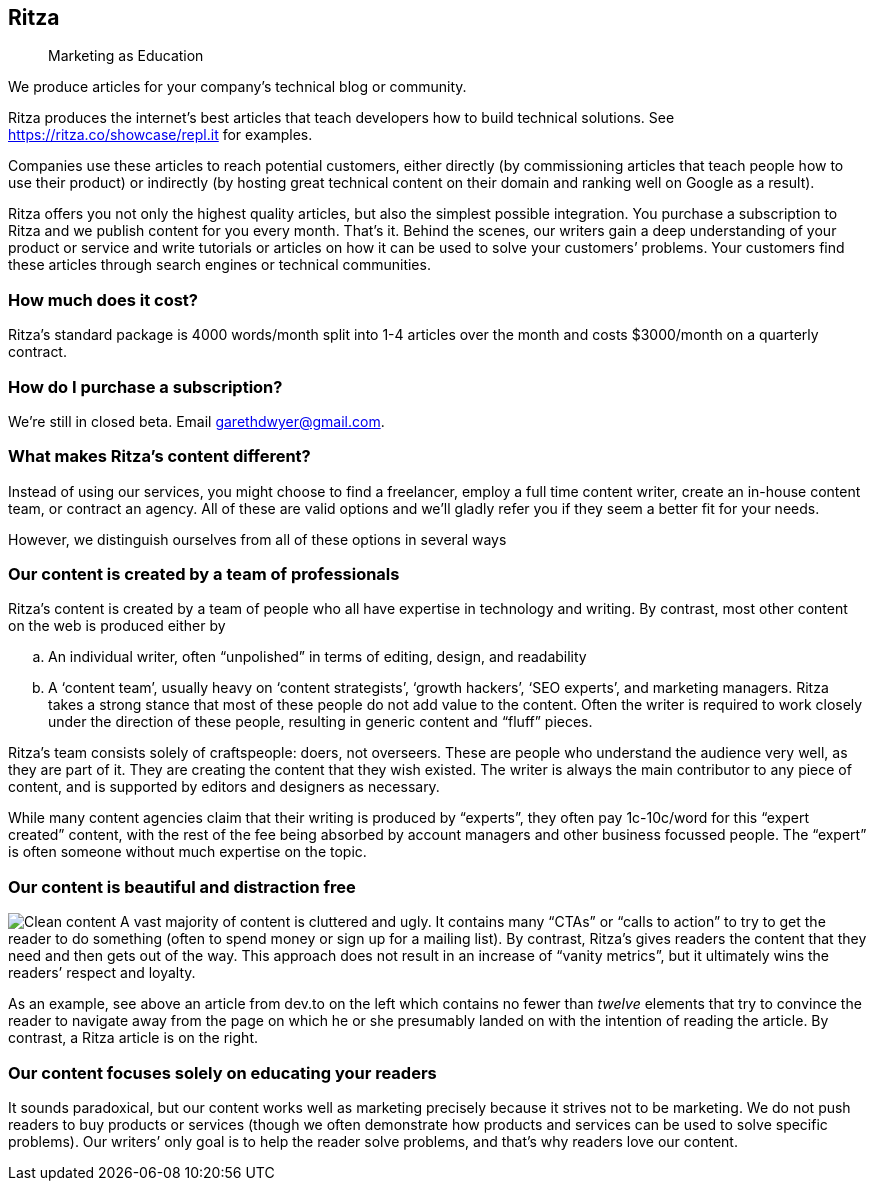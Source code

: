 == Ritza

____
Marketing as Education
____

We produce articles for your company’s technical blog or community.

Ritza produces the internet’s best articles that teach developers how to
build technical solutions. See
link:our%20showcase[https://ritza.co/showcase/repl.it] for examples.

Companies use these articles to reach potential customers, either
directly (by commissioning articles that teach people how to use their
product) or indirectly (by hosting great technical content on their
domain and ranking well on Google as a result).

Ritza offers you not only the highest quality articles, but also the
simplest possible integration. You purchase a subscription to Ritza and
we publish content for you every month. That’s it. Behind the scenes,
our writers gain a deep understanding of your product or service and
write tutorials or articles on how it can be used to solve your
customers’ problems. Your customers find these articles through search
engines or technical communities.

=== How much does it cost?

Ritza’s standard package is 4000 words/month split into 1-4 articles
over the month and costs $3000/month on a quarterly contract.

=== How do I purchase a subscription?

We’re still in closed beta. Email garethdwyer@gmail.com.

=== What makes Ritza’s content different?

Instead of using our services, you might choose to find a freelancer,
employ a full time content writer, create an in-house content team, or
contract an agency. All of these are valid options and we’ll gladly
refer you if they seem a better fit for your needs.

However, we distinguish ourselves from all of these options in several
ways

=== Our content is created by a team of professionals

Ritza’s content is created by a team of people who all have expertise in
technology and writing. By contrast, most other content on the web is
produced either by

[loweralpha]
. An individual writer, often "`unpolished`" in terms of editing,
design, and readability
. A '`content team`', usually heavy on '`content strategists`', '`growth
hackers`', '`SEO experts`', and marketing managers. Ritza takes a strong
stance that most of these people do not add value to the content. Often
the writer is required to work closely under the direction of these
people, resulting in generic content and "`fluff`" pieces.

Ritza’s team consists solely of craftspeople: doers, not overseers.
These are people who understand the audience very well, as they are part
of it. They are creating the content that they wish existed. The writer
is always the main contributor to any piece of content, and is supported
by editors and designers as necessary.

While many content agencies claim that their writing is produced by
"`experts`", they often pay 1c-10c/word for this "`expert created`"
content, with the rest of the fee being absorbed by account managers and
other business focussed people. The "`expert`" is often someone without
much expertise on the topic.

=== Our content is beautiful and distraction free

image:images/clean-content.png[Clean content] A vast majority of content
is cluttered and ugly. It contains many "`CTAs`" or "`calls to action`"
to try to get the reader to do something (often to spend money or sign
up for a mailing list). By contrast, Ritza’s gives readers the content
that they need and then gets out of the way. This approach does not
result in an increase of "`vanity metrics`", but it ultimately wins the
readers’ respect and loyalty.

As an example, see above an article from dev.to on the left which
contains no fewer than _twelve_ elements that try to convince the reader
to navigate away from the page on which he or she presumably landed on
with the intention of reading the article. By contrast, a Ritza article
is on the right.

=== Our content focuses solely on educating your readers

It sounds paradoxical, but our content works well as marketing precisely
because it strives not to be marketing. We do not push readers to buy
products or services (though we often demonstrate how products and
services can be used to solve specific problems). Our writers’ only goal
is to help the reader solve problems, and that’s why readers love our
content.
